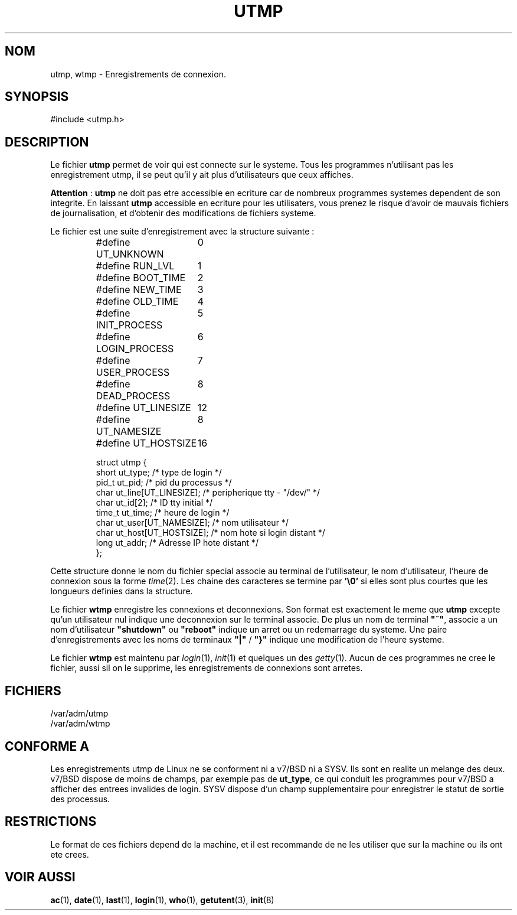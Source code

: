 .\" Copyright (c) 1993 Michael Haardt (michael@cantor.informatik.rwth-aachen.de), Fri Apr  2 11:32:09 MET DST 1993
.\"
.\" This is free documentation; you can redistribute it and/or
.\" modify it under the terms of the GNU General Public License as
.\" published by the Free Software Foundation; either version 2 of
.\" the License, or (at your option) any later version.
.\"
.\" The GNU General Public License's references to "object code"
.\" and "executables" are to be interpreted as the output of any
.\" document formatting or typesetting system, including
.\" intermediate and printed output.
.\"
.\" This manual is distributed in the hope that it will be useful,
.\" but WITHOUT ANY WARRANTY; without even the implied warranty of
.\" MERCHANTABILITY or FITNESS FOR A PARTICULAR PURPOSE.  See the
.\" GNU General Public License for more details.
.\"
.\" You should have received a copy of the GNU General Public
.\" License along with this manual; if not, write to the Free
.\" Software Foundation, Inc., 675 Mass Ave, Cambridge, MA 02139,
.\" USA.
.\" 
.\" Modified Sun Jul 25 10:44:50 1993 by Rik Faith (faith@cs.unc.edu)
.\" Modified Thu Feb 26 16:08:49 MET 1995 by Michael Haardt
.\" Traduction 18/10/1996 par Christophe Blaess (ccb@club-internet.fr)
.\"
.TH UTMP 5 "18 Octobre 1996" Linux "Manuel de l'administrateur Linux"
.SH NOM
utmp, wtmp \- Enregistrements de connexion.
.SH SYNOPSIS
#include <utmp.h>
.SH DESCRIPTION
Le fichier
.B utmp
permet de voir qui est connecte sur le systeme. Tous les programmes n'utilisant
pas les enregistrement utmp, il se peut qu'il y ait plus d'utilisateurs que
ceux affiches.

\fBAttention\fP : \fButmp\fP ne doit pas etre accessible en ecriture car de
nombreux programmes systemes dependent de son integrite.
En laissant \fButmp\fP accessible en ecriture pour les utilisaters, vous prenez
le risque d'avoir de mauvais fichiers de journalisation, et d'obtenir des
modifications de fichiers systeme.

Le fichier est une suite d'enregistrement avec la structure suivante :
.RS
.nf
.sp
.ta 3i
#define UT_UNKNOWN	0
#define RUN_LVL		1
#define BOOT_TIME	2
#define NEW_TIME	3
#define OLD_TIME	4
#define INIT_PROCESS	5
#define LOGIN_PROCESS	6
#define USER_PROCESS	7
#define DEAD_PROCESS	8

#define UT_LINESIZE	12
#define UT_NAMESIZE	8
#define UT_HOSTSIZE	16

struct utmp {
  short ut_type;              /* type de login              */
  pid_t ut_pid;               /* pid du processus           */
  char ut_line[UT_LINESIZE];  /* peripherique tty \- "/dev/" */
  char ut_id[2];              /* ID tty initial             */
  time_t ut_time;             /* heure de login             */
  char ut_user[UT_NAMESIZE];  /* nom utilisateur            */
  char ut_host[UT_HOSTSIZE];   /* nom hote si login distant */
  long ut_addr;                /* Adresse IP hote distant   */
};
.sp
.fi
.RE
Cette structure donne le nom du fichier special associe au terminal de 
l'utilisateur, le nom d'utilisateur, l'heure de connexion sous la forme
.IR time (2).
Les chaine des caracteres se termine par \fB'\e0'\fP si elles sont plus
courtes que les longueurs definies dans la structure.
.PP
Le fichier \fBwtmp\fP enregistre les connexions et deconnexions. Son
format est exactement le meme que \fButmp\fP excepte qu'un utilisateur nul
indique une deconnexion sur le terminal associe.
De plus un nom de terminal \fB"~"\fP, associe a un nom d'utilisateur
\fB"shutdown"\fP ou \fB"reboot"\fP indique un arret ou un redemarrage
du systeme. Une paire d'enregistrements avec les noms de terminaux 
\fB"|"\fP / \fB"}"\fP indique une modification de l'heure systeme.

Le fichier \fBwtmp\fP est maintenu par \fIlogin\fP(1), \fIinit\fP(1) 
et quelques un des \fIgetty\fP(1).
Aucun de ces programmes ne cree le fichier, aussi sil on le supprime, les
enregistrements de connexions sont arretes.
.SH FICHIERS
/var/adm/utmp
.br
/var/adm/wtmp
.SH "CONFORME A"
Les enregistrements utmp de Linux ne se conforment ni a v7/BSD ni a SYSV.
Ils sont en realite un melange des deux.
v7/BSD dispose de moins de champs, par exemple pas de \fBut_type\fP, 
ce qui conduit les programmes pour v7/BSD a afficher des entrees invalides
de login.
SYSV dispose d'un champ supplementaire pour enregistrer le statut de sortie
des processus.

.SH RESTRICTIONS
Le format de ces fichiers depend de la machine, et il est recommande de 
ne les utiliser que sur la machine ou ils ont ete crees.
.SH "VOIR AUSSI"
.BR ac (1),
.BR date (1),
.BR last (1),
.BR login (1),
.BR who (1),
.BR getutent (3),
.BR init (8)
